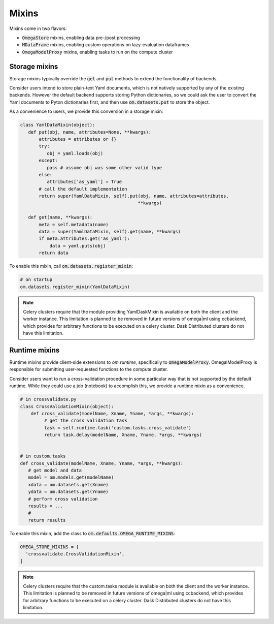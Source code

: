 Mixins
------

Mixins come in two flavors:

* :code:`OmegaStore` mixins, enabling data pre-/post processing
* :code:`MDataFrame` mixins, enabling custom operations on lazy-evaluation dataframes
* :code:`OmegaModelProxy` mixins, enabling tasks to run on the compute cluster


Storage mixins
++++++++++++++

Storage mixins typically override the :code:`get` and :code:`put` methods
to extend the functionality of backends. 

Consider users intend to store plain-text Yaml documents, which is not 
natively supported by any of the existing backends. However the default
backend supports storing Python dictionaries, so we could ask the user to 
convert the Yaml documents to Pyton dictionaries first, and then use 
:code:`om.datasets.put` to store the object. 

As a convenience to users, we provide this conversion in a storage mixin:

.. code::

   class YamlDataMixin(object):
      def put(obj, name, attributes=None, **kwargs):
          attributes = attributes or {}
          try:
             obj = yaml.loads(obj)
          except:
             pass # assume obj was some other valid type
          else:
             attributes['as_yaml'] = True
          # call the default implementation 
          return super(YamlDataMixin, self).put(obj, name, attributes=attributes, 
                                               **kwargs)
             
      def get(name, **kwargs):
          meta = self.metadata(name)
          data = super(YamlDataMixin, self).get(name, **kwargs)
          if meta.attributes.get('as_yaml'):
              data = yaml.puts(obj)   
          return data
          
To enable this mixin, call :code:`om.datasets.register_mixin`:

.. code::

   # on startup
   om.datasets.register_mixin(YamlDataMixin) 

.. note:: 

   Celery clusters require that the module providing YamlDaskMixin is available on
   both the client and the worker instance. This limitation is planned
   to be removed in future versions of omega|ml using ccbackend, which provides
   for arbitrary functions to be executed on a celery cluster. Dask Distributed
   clusters do not have this limitation.
   
Runtime mixins
++++++++++++++

Runtime mixins provide client-side extensions to `om.runtime`, specifically
to :code:`OmegaModelProxy`. OmegalModelProxy is responsible for submitting 
user-requested functions to the compute cluster. 

Consider users want to run a cross-validation procedure in some particular
way that is not supported by the default runtime. While they could use 
a job (notebook) to accomplish this, we provide a runtime mixin as a 
convenience.

.. code::

   # in crossvalidate.py
   class CrossValidationMixin(object):
       def cross_validate(modelName, Xname, Yname, *args, **kwargs):
            # get the cross validation task
            task = self.runtime.task('custom.tasks.cross_validate')
            return task.delay(modelName, Xname, Yname, *args, **kwargs)
            
   
   # in custom.tasks
   def cross_validate(modelName, Xname, Yname, *args, **kwargs):
      # get model and data
      model = om.models.get(modelName)
      xdata = om.datasets.get(Xname)
      ydata = om.datasets.get(Yname)
      # perform cross validation
      results = ...
      #   
      return results
         

To enable this mixin, add the class to :code:`om.defaults.OMEGA_RUNTIME_MIXINS`:

.. code::

  OMEGA_STORE_MIXINS = [
    'crossvalidate.CrossValidationMixin',
  ]
  
  
.. note:: 

   Celery clusters require that the custom.tasks module is available on
   both the client and the worker instance. This limitation is planned
   to be removed in future versions of omega|ml using ccbackend, which provides
   for arbitrary functions to be executed on a celery cluster. Dask Distributed
   clusters do not have this limitation.